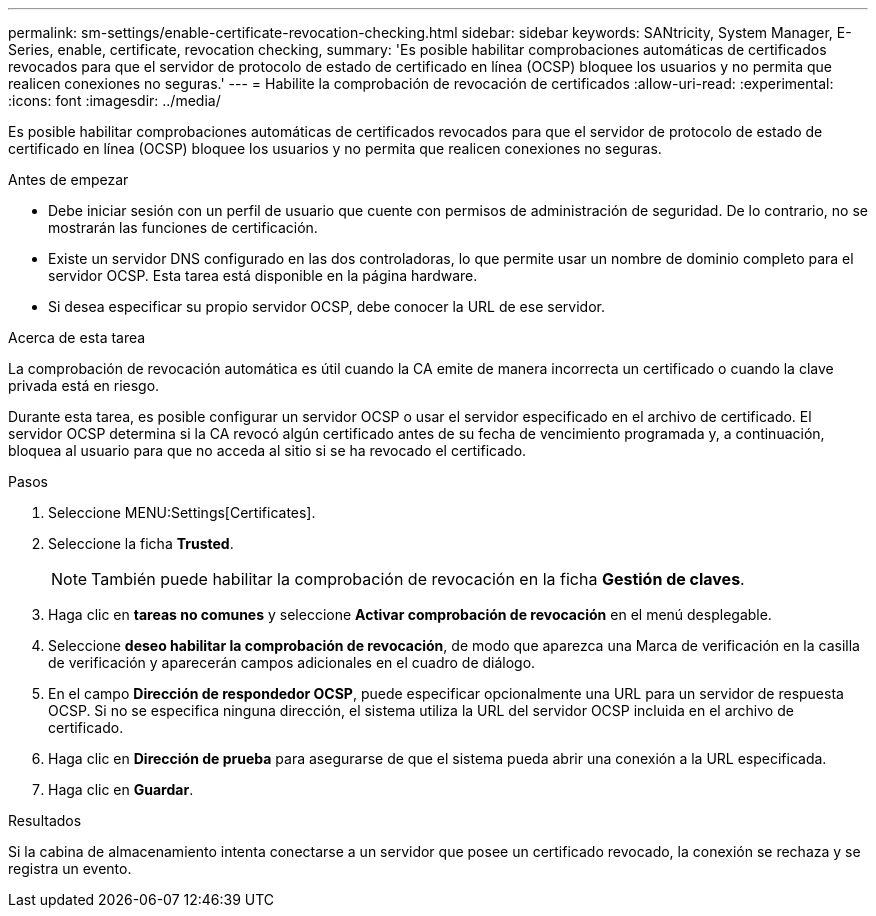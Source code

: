 ---
permalink: sm-settings/enable-certificate-revocation-checking.html 
sidebar: sidebar 
keywords: SANtricity, System Manager, E-Series, enable, certificate, revocation checking, 
summary: 'Es posible habilitar comprobaciones automáticas de certificados revocados para que el servidor de protocolo de estado de certificado en línea (OCSP) bloquee los usuarios y no permita que realicen conexiones no seguras.' 
---
= Habilite la comprobación de revocación de certificados
:allow-uri-read: 
:experimental: 
:icons: font
:imagesdir: ../media/


[role="lead"]
Es posible habilitar comprobaciones automáticas de certificados revocados para que el servidor de protocolo de estado de certificado en línea (OCSP) bloquee los usuarios y no permita que realicen conexiones no seguras.

.Antes de empezar
* Debe iniciar sesión con un perfil de usuario que cuente con permisos de administración de seguridad. De lo contrario, no se mostrarán las funciones de certificación.
* Existe un servidor DNS configurado en las dos controladoras, lo que permite usar un nombre de dominio completo para el servidor OCSP. Esta tarea está disponible en la página hardware.
* Si desea especificar su propio servidor OCSP, debe conocer la URL de ese servidor.


.Acerca de esta tarea
La comprobación de revocación automática es útil cuando la CA emite de manera incorrecta un certificado o cuando la clave privada está en riesgo.

Durante esta tarea, es posible configurar un servidor OCSP o usar el servidor especificado en el archivo de certificado. El servidor OCSP determina si la CA revocó algún certificado antes de su fecha de vencimiento programada y, a continuación, bloquea al usuario para que no acceda al sitio si se ha revocado el certificado.

.Pasos
. Seleccione MENU:Settings[Certificates].
. Seleccione la ficha *Trusted*.
+
[NOTE]
====
También puede habilitar la comprobación de revocación en la ficha *Gestión de claves*.

====
. Haga clic en *tareas no comunes* y seleccione *Activar comprobación de revocación* en el menú desplegable.
. Seleccione *deseo habilitar la comprobación de revocación*, de modo que aparezca una Marca de verificación en la casilla de verificación y aparecerán campos adicionales en el cuadro de diálogo.
. En el campo *Dirección de respondedor OCSP*, puede especificar opcionalmente una URL para un servidor de respuesta OCSP. Si no se especifica ninguna dirección, el sistema utiliza la URL del servidor OCSP incluida en el archivo de certificado.
. Haga clic en *Dirección de prueba* para asegurarse de que el sistema pueda abrir una conexión a la URL especificada.
. Haga clic en *Guardar*.


.Resultados
Si la cabina de almacenamiento intenta conectarse a un servidor que posee un certificado revocado, la conexión se rechaza y se registra un evento.
